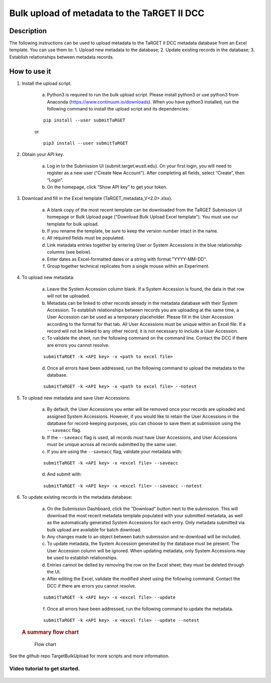 Bulk upload of metadata to the TaRGET II DCC
================

Description
-----------

The following instructions can be used to upload metadata to the TaRGET II DCC metadata database from an Excel template. You can use them to: 1. Upload new metadata to the database; 2. Update existing records in the database; 3. Establish relationships between metadata records.

How to use it
-------------

1. Install the upload script.

    a. Python3 is required to run the bulk upload script. Please install python3 or use python3 from Anaconda (https://www.continuum.io/downloads). When you have python3 installed, run the following command to install the upload script and its dependencies:
    
    ::
        
        pip install --user submitTaRGET
    
    or
    
    ::

        pip3 install --user submitTaRGET

2. Obtain your API key.

    a. Log in to the Submission UI (submit.target.wustl.edu). On your first login, you will need to register as a new user (“Create New Account”). After completing all fields, select “Create”, then “Login”.
    b. On the homepage, click “Show API key” to get your token.

    .. image:: _static/tb01.png

3. Download and fill in the Excel template (TaRGET_metadata_V<2.0>.xlsx). 

    a. A blank copy of the most recent template can be downloaded from the TaRGET Submission UI homepage or Bulk Upload page ("Download Bulk Upload Excel template"). You must use our template for bulk upload. 
    b. If you rename the template, be sure to keep the version number intact in the name. 
    c. All required fields must be populated. 
    d. Link metadata entries together by entering User or System Accessions in the blue relationship columns (see below). 
    e. Enter dates as Excel-formatted dates or a string with format "YYYY-MM-DD".
    f. Group together technical replicates from a single mouse within an Experiment.

4. To upload new metadata: 
    
    a. Leave the System Accession column blank. If a System Accession is found, the data in that row will not be uploaded. 
    b. Metadata can be linked to other records already in the metadata database with their System Accession. To establish relationships between records you are uploading at the same time, a User Accession can be used as a temporary placeholder. Please fill in the User Accession according to the format for that tab. All User Accessions must be unique within an Excel file. If a record will not be linked to any other record, it is not necessary to include a User Accession.

    c. To validate the sheet, run the following command on the command line. Contact the DCC if there are errors you cannot resolve.

    ::

        submitTaRGET -k <API key> -x <path to excel file>
   
    d. Once all errors have been addressed, run the following command to upload the metadata to the database.  

    ::

        submitTaRGET -k <API key> -x <path to excel file> --notest   
           
5. To upload new metadata and save User Accessions:

    a. By default, the User Accessions you enter will be removed once your records are uploaded and assigned System Accessions. However, if you would like to retain the User Accessions in the database for record-keeping purposes, you can choose to save them at submission using the ``--saveacc`` flag. 
    b. If the ``--saveacc`` flag is used, all records must have User Accessions, and User Accessions must be unique across all records submitted by the same user. 

    c. If you are using the ``--saveacc`` flag, validate your metadata with:
   
    ::

        submitTaRGET -k <API key> -x <excel file> --saveacc
   
    d. And submit with: 
   
    ::

        submitTaRGET -k <API key> -x <excel file> --saveacc --notest

6. To update existing records in the metadata database:
   
    a. On the Submission Dashboard, click the "Download" button next to the submission. This will download the most recent metadata template populated with your submitted metadata, as well as the automatically generated System Accessions for each entry. Only metadata submitted via bulk upload are available for batch download.
    b. Any changes made to an object between batch submission and re-download will be included.  
    c. To update metadata, the System Accession generated by the database must be present. The User Accession column will be ignored. When updating metadata, only System Accessions may be used to establish relationships.
    d. Entries cannot be delted by removing the row on the Excel sheet; they must be deleted through the UI.

    e. After editing the Excel, validate the modified sheet using the following command. Contact the DCC if there are errors you cannot resolve.

    ::
   
        submitTaRGET -k <API key> -x <excel file> --update

    f. Once all errors have been addressed, run the following command to update the metadata.  

    ::

        submitTaRGET -k <API key> -x <excel file> --update --notest

   .. rubric:: A summary flow chart
      :name: a-summary-flow-chart

   .. figure:: https://github.com/xzhuo/TargetBulkUpload/blob/master/bulkupload_flow.20170714.png
      :alt: submit summary flow chart

      Flow chart

See the github repo TargetBulkUpload for more scripts and more information. 

Video tutorial to get started.
~~~~~~~~~~~~~~~~~~~~~~~~~~~~~~

    .. youtube:: https://www.youtube.com/watch?v=qDBxSGySTsI
    .. raw:: html

        <div style="position: relative; height: 0; overflow: hidden; max-width: 100%; height: auto;">
            <iframe width="640" height="400" src="https://www.youtube.com/embed/qDBxSGySTsI" frameborder="0" allowfullscreen></iframe>
        </div>
    
    .. youtube:: https://www.youtube.com/watch?v=233F6YpFfOQ
    .. raw:: html

        <div style="position: relative; height: 0; overflow: hidden; max-width: 100%; height: auto;">
            <iframe width="640" height="400" src="https://www.youtube.com/embed/233F6YpFfOQ" frameborder="0" allowfullscreen></iframe>
        </div>
